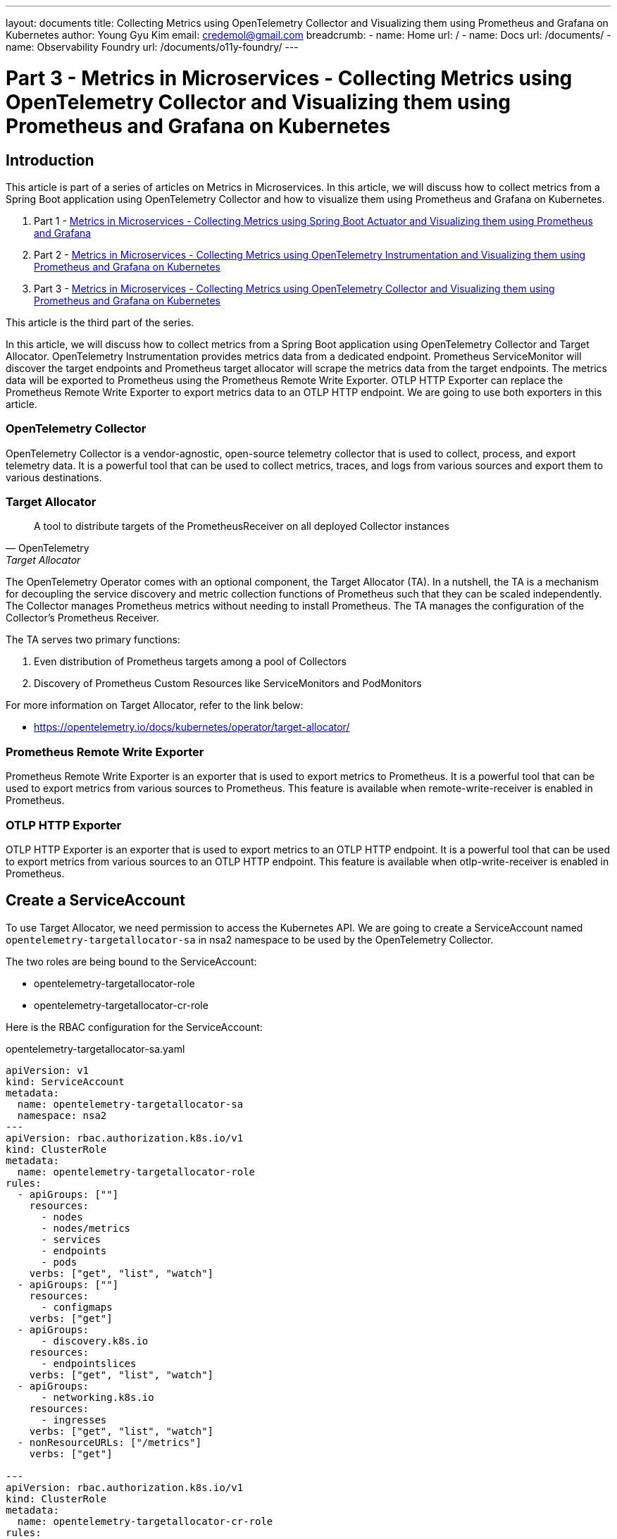 ---
layout: documents
title: Collecting Metrics using OpenTelemetry Collector and Visualizing them using Prometheus and Grafana on Kubernetes
author: Young Gyu Kim
email: credemol@gmail.com
breadcrumb:
  - name: Home
    url: /
  - name: Docs
    url: /documents/
  - name: Observability Foundry
    url: /documents/o11y-foundry/
---
// docs/metrics/part3-otel-collector/index.adoc

= Part 3 - Metrics in Microservices - Collecting Metrics using OpenTelemetry Collector and Visualizing them using Prometheus and Grafana on Kubernetes

:imagesdir: images

== Introduction

This article is part of a series of articles on Metrics in Microservices. In this article, we will discuss how to collect metrics from a Spring Boot application using OpenTelemetry Collector and how to visualize them using Prometheus and Grafana on Kubernetes.

. Part 1 - link:https://www.linkedin.com/pulse/metrics-microservices-young-gyu-kim-9rcuc/[Metrics in Microservices - Collecting Metrics using Spring Boot Actuator and Visualizing them using Prometheus and Grafana]
. Part 2 - link:https://www.linkedin.com/pulse/part-2-metrics-microservices-collecting-using-visualizing-kim-yeexc[Metrics in Microservices - Collecting Metrics using OpenTelemetry Instrumentation and Visualizing them using Prometheus and Grafana on Kubernetes]
. Part 3 - link:https://www.linkedin.com/pulse/part-3-metrics-microservices-collecting-using-collector-kim-zuqoc/[Metrics in Microservices - Collecting Metrics using OpenTelemetry Collector and Visualizing them using Prometheus and Grafana on Kubernetes]

This article is the third part of the series.

In this article, we will discuss how to collect metrics from a Spring Boot application using OpenTelemetry Collector and Target Allocator. OpenTelemetry Instrumentation provides metrics data from a dedicated endpoint. Prometheus ServiceMonitor will discover the target endpoints and Prometheus target allocator will scrape the metrics data from the target endpoints. The metrics data will be exported to Prometheus using the Prometheus Remote Write Exporter. OTLP HTTP Exporter can replace the Prometheus Remote Write Exporter to export metrics data to an OTLP HTTP endpoint. We are going to use both exporters in this article.

[#otel-collector]
=== OpenTelemetry Collector

OpenTelemetry Collector is a vendor-agnostic, open-source telemetry collector that is used to collect, process, and export telemetry data. It is a powerful tool that can be used to collect metrics, traces, and logs from various sources and export them to various destinations.

=== Target Allocator

[quote, OpenTelemetry, Target Allocator]
____
A tool to distribute targets of the PrometheusReceiver on all deployed Collector instances
____

The OpenTelemetry Operator comes with an optional component, the Target Allocator (TA). In a nutshell, the TA is a mechanism for decoupling the service discovery and metric collection functions of Prometheus such that they can be scaled independently. The Collector manages Prometheus metrics without needing to install Prometheus. The TA manages the configuration of the Collector’s Prometheus Receiver.

The TA serves two primary functions:

. Even distribution of Prometheus targets among a pool of Collectors
. Discovery of Prometheus Custom Resources like ServiceMonitors and PodMonitors


For more information on Target Allocator, refer to the link below:

* https://opentelemetry.io/docs/kubernetes/operator/target-allocator/

=== Prometheus Remote Write Exporter

Prometheus Remote Write Exporter is an exporter that is used to export metrics to Prometheus. It is a powerful tool that can be used to export metrics from various sources to Prometheus. This feature is available when remote-write-receiver is enabled in Prometheus.

=== OTLP HTTP Exporter

OTLP HTTP Exporter is an exporter that is used to export metrics to an OTLP HTTP endpoint. It is a powerful tool that can be used to export metrics from various sources to an OTLP HTTP endpoint. This feature is available when otlp-write-receiver is enabled in Prometheus.

== Create a ServiceAccount

To use Target Allocator, we need permission to access the Kubernetes API. We are going to create a ServiceAccount named `opentelemetry-targetallocator-sa` in nsa2 namespace to be used by the OpenTelemetry Collector.

The two roles are being bound to the ServiceAccount:

* opentelemetry-targetallocator-role
* opentelemetry-targetallocator-cr-role

Here is the RBAC configuration for the ServiceAccount:

.opentelemetry-targetallocator-sa.yaml
[source,yaml]
----
apiVersion: v1
kind: ServiceAccount
metadata:
  name: opentelemetry-targetallocator-sa
  namespace: nsa2
---
apiVersion: rbac.authorization.k8s.io/v1
kind: ClusterRole
metadata:
  name: opentelemetry-targetallocator-role
rules:
  - apiGroups: [""]
    resources:
      - nodes
      - nodes/metrics
      - services
      - endpoints
      - pods
    verbs: ["get", "list", "watch"]
  - apiGroups: [""]
    resources:
      - configmaps
    verbs: ["get"]
  - apiGroups:
      - discovery.k8s.io
    resources:
      - endpointslices
    verbs: ["get", "list", "watch"]
  - apiGroups:
      - networking.k8s.io
    resources:
      - ingresses
    verbs: ["get", "list", "watch"]
  - nonResourceURLs: ["/metrics"]
    verbs: ["get"]

---
apiVersion: rbac.authorization.k8s.io/v1
kind: ClusterRole
metadata:
  name: opentelemetry-targetallocator-cr-role
rules:
  - apiGroups:
      - monitoring.coreos.com
    resources:
      - servicemonitors
      - podmonitors
    verbs:
      - '*'
  - apiGroups: [""]
    resources:
      - namespaces
    verbs: ["get", "list", "watch"]
---
apiVersion: rbac.authorization.k8s.io/v1
kind: ClusterRoleBinding
metadata:
  name: opentelemetry-targetallocator-rb
subjects:
  - kind: ServiceAccount
    name: opentelemetry-targetallocator-sa
    namespace: nsa2
roleRef:
  kind: ClusterRole
  name: opentelemetry-targetallocator-role
  apiGroup: rbac.authorization.k8s.io
---
apiVersion: rbac.authorization.k8s.io/v1
kind: ClusterRoleBinding
metadata:
  name: opentelemetry-targetallocator-cr-rb
subjects:
  - kind: ServiceAccount
    name: opentelemetry-targetallocator-sa
    namespace: nsa2
roleRef:
  kind: ClusterRole
  name: opentelemetry-targetallocator-cr-role
  apiGroup: rbac.authorization.k8s.io
----

To create the ServiceAccount, Roles, and RoleBindings, run the following command:

[source,shell]
----
$ kubectl -n nsa2 apply -f opentelemetry-targetallocator-sa.yaml
----

// == Create a Secret
//
// [source,shell]
// ----
// $  kubectl create secret generic prometheus-basicauth-credentials --from-literal=username=prometheus --from-literal=password=changeme --dry-run=client -o yaml -n nsa2 > prometheus-basicauth-credentials-secret.yaml
// ----

== OpenTelemetry Collector

In this section, we are going to deploy the OpenTelemetry Collector to collect metrics from the Spring Boot application. The OpenTelemetry Collector will scrape metrics data from the Spring Boot application using the Prometheus Receiver. The metrics data will be exported to Prometheus using the Prometheus Remote Write Exporter.


.otel-collector.yaml
[source,yaml]
----
apiVersion: opentelemetry.io/v1beta1
kind: OpenTelemetryCollector
metadata:
  name: otel
  namespace: nsa2

spec:
  mode: statefulset
  targetAllocator:
    enabled: true
    serviceAccount: opentelemetry-targetallocator-sa
    prometheusCR:
      enabled: true
      serviceMonitorSelector: {}
      podMonitorSelector: {}

  config:
    receivers:
      otlp:
        protocols:
          grpc:
            endpoint: 0.0.0.0:4317
          http:
            endpoint: 0.0.0.0:4318

      prometheus:
        config:
          scrape_configs:
            - job_name: 'otel-collector'
              scrape_interval: 30s
              static_configs:
                - targets: ['0.0.0.0:8888']



    processors:
      memory_limiter:
        check_interval: 1s
        limit_percentage: 75
        spike_limit_percentage: 15
      batch:
        send_batch_size: 10000
        timeout: 10s


    exporters:
      debug: {}
      zipkin:
        endpoint: http://zipkin-server:9411/api/v2/spans
        format: proto
      prometheusremotewrite:
        # https://prometheus.io/docs/prometheus/latest/querying/api/#remote-write-receiver
        endpoint: http://prometheus:9090/api/v1/write
      otlphttp:
#        endpoint: http://otel-collector:4318
        # https://prometheus.io/docs/prometheus/latest/querying/api/#otlp-receiver
        metrics_endpoint: http://prometheus:9090/api/v1/otlp/v1/metrics




    service:
#      extensions: [health_check, pprof, zpages]
      pipelines:
        traces:
          receivers: [otlp]
          processors: [memory_limiter, batch]
          exporters: [zipkin]
        metrics:
          receivers: [otlp, prometheus]
          processors: []
          exporters: [otlphttp]



----

I added the following configuration to the OpenTelemetry Collector configuration file to enable the Target Allocator:

----
  mode: statefulset
  targetAllocator:
    enabled: true
    serviceAccount: opentelemetry-targetallocator-sa
    prometheusCR:
      enabled: true
      serviceMonitorSelector: {}
      podMonitorSelector: {}
----

To filter the ServiceMonitors and PodMonitors, we can use the `serviceMonitorSelector` and `podMonitorSelector` fields. If we want to filter the ServiceMonitors and PodMonitors, we can add the labels to the fields.
----
      serviceMonitorSelector:
        matchLabels:
          team: nsa2
----

I added `prometheus` to the `receivers` section to enable the Prometheus Receiver. It scrapes metrics data according to the configuration in the `config` section.

.prometheus receiver
[source,yaml]
----
    receiver:

# omitted

      prometheus:
        config:
          scrape_configs:
            - job_name: 'otel-collector'
              scrape_interval: 30s
              static_configs:
                - targets: ['0.0.0.0:8888']
----

.exporters
[source,yaml]
----
    exporters:

      prometheusremotewrite:
        endpoint: http://prometheus:9090/api/v1/write

      otlphttp:
        metrics_endpoint: http://prometheus:9090/api/v1/otlp/v1/metrics
----

There are two exporters in the configuration file:

* prometheusremotewrite
* otlphttp

The `prometheusremotewrite` exporter exports metrics data to the Prometheus Remote Write endpoint. The `otlphttp` exporter exports metrics data to the OTLP HTTP endpoint.

For more information on the Prometheus Remote Write Exporter, refer to the link below:

* https://prometheus.io/docs/prometheus/latest/querying/api/#remote-write-receiver

For more information on the OTLP HTTP Exporter, refer to the link below:

* https://prometheus.io/docs/prometheus/latest/querying/api/#otlp-receiver

.metrics pipeline
[source,yaml]
----
    service:
      pipelines:

# omitted

        metrics:
          receivers: [otlp, prometheus]
          processors: []
          exporters: [prometheusremotewrite]
          # exporters: [otlphttp]
----

I added prometheus to the `receivers` field to enable the Prometheus Receiver. I added `prometheusremotewrite` to the `exporters` field to export metrics data to the Prometheus Remote Write endpoint.


To apply the configuration, run the following command:

[source,shell]
----
$ kubectl -n nsa2 apply -f otel-collector.yaml
----

=== otel-targetallocator service

If all the configurations are correct, the OpenTelemetry Collector will create a service named `otel-targetallocator` in the nsa2 namespace. The service will have the following endpoints:

.port-forward otel-targetallocator service
[source,shell]
----
$ kubectl -n nsa2 port-forward service/otel-targetallocator 18080:8080
----

To check the endpoints, open the following URL in a browser:

* http://localhost:18080/jobs

[source,json]
----
{
  "otel-collector": {
    "_link": "/jobs/otel-collector/targets"
  },
  "serviceMonitor/nsa2/nsa2-opentelemetry-example-servicemonitor/0": {
    "_link": "/jobs/serviceMonitor%2Fnsa2%2Fnsa2-opentelemetry-example-servicemonitor%2F0/targets"
  }
}
----

If you click on the `_link` field, you will see the targets that the OpenTelemetry Collector is scraping metrics data from.

=== Scale out

----
$ kubectl -n nsa2 scale --replicas=2 deployment nsa2-opentelemetry-example
----

If you scale out the Spring Boot application, the new pod will be added to the target list of the OpenTelemetry Collector.

== Prometheus

We are going to comment out the `serviceMonitorSelector` section in the `prometheus.yaml` file because we are going to use the Target Allocator to manage the ServiceMonitors. Instead, I enabled two features in the `prometheus.yaml` file:

* remote-write-receiver
* otlp-write-receiver

For more information on feature flags, refer to the link below:

* https://prometheus.io/docs/prometheus/latest/feature_flags/

.prometheus.yaml
[source,yaml]
----
apiVersion: monitoring.coreos.com/v1
kind: Prometheus
metadata:
  name: prometheus
  namespace: nsa2
spec:
  serviceAccountName: prometheus

  resources:
    requests:
      memory: 400Mi
  enableAdminAPI: false

  # for more information on the following configuration,
  #  see
  # - https://prometheus-operator.dev/docs/api-reference/api/
  # - https://prometheus.io/docs/prometheus/latest/querying/api/#remote-write-receiver
  # /api/v1/write (web.enable-remote-write-receiver)
  # /api/v1/otlp/v1/metrics (web.enable-otlp-receiver)
  additionalArgs:
    - name: "web.enable-remote-write-receiver"
      value: ""
    - name: "web.enable-otlp-receiver"
      value: ""





----

To apply the configuration, run the following command:

[source,shell]
----
$ kubectl -n nsa2 apply -f prometheus.yaml
----

.port-forward Prometheus service
[source,shell]
----
$ kubectl -n nsa2 port-forward service/prometheus 9090:9090
----

To check the Prometheus UI, open the following URL in a browser:

* http://localhost:9090

If you click on the `Targets` menu, you will not see any targets because the Target Allocator is managing the targets.

image::./prometheus-no-target.png[]

However, if you execute the following query in the Prometheus UI, you will see the metrics data from the Spring Boot application:

[source,shell]
----
jvm_cpu_recent_utilization_ratio
----

image::./prometheus-query.png[]

This is because the OpenTelemetry Collector is scraping metrics data from the Spring Boot application and exporting it to Prometheus.

== Use OTLP HTTP Exporter

image::./intro-otlp-http.png[]

To use the OTLP HTTP Exporter, you need to comment out the `prometheusremotewrite` exporter and uncomment the `otlphttp` exporter in the OpenTelemetry Collector configuration file.

[source,yaml]
----
        metrics:
          receivers: [otlp, prometheus]
          processors: []
          #exporters: [prometheusremotewrite]
          exporters: [otlphttp]
----

To apply the configuration, run the following command:
[source,shell]
----
$ kubectl -n nsa2 apply -f otel-collector.yaml
----

The output is almost the same as the Prometheus Remote Write Exporter. The only difference is that the metrics data is exported to the OTLP HTTP endpoint.

== Benefits of using OpenTelemetry Collector and Target Allocator

The OpenTelemetry Collector and Target Allocator provide the following benefits:

* Scalability: The OpenTelemetry Collector and Target Allocator can be scaled independently.
* Service Discovery: The Target Allocator manages the configuration of the Collector’s Prometheus Receiver.
* Centralized Configuration: The OpenTelemetry Collector and Target Allocator provide a centralized configuration for managing Prometheus Custom Resources like ServiceMonitors and PodMonitors.

== Grafana

As for Grafana, we are going to use the same configuration as in the previous article.

image::./grafana-query.png[]

== Conclusion

In this article, we discussed how to collect metrics from a Spring Boot application using OpenTelemetry Collector and how to visualize them using Prometheus and Grafana on Kubernetes. We also discussed how to use the Target Allocator to manage the configuration of the Collector’s Prometheus Receiver.


== Reference

* https://geekingoutpodcast.substack.com/p/prometheus-and-opentelemetry-better
* https://github.com/open-telemetry/opentelemetry-operator/blob/main/cmd/otel-allocator/README.md
* https://www.anyflow.net/sw-engineer/prometheus-opentelemetry-collector
* https://prometheus.io/docs/prometheus/latest/feature_flags/